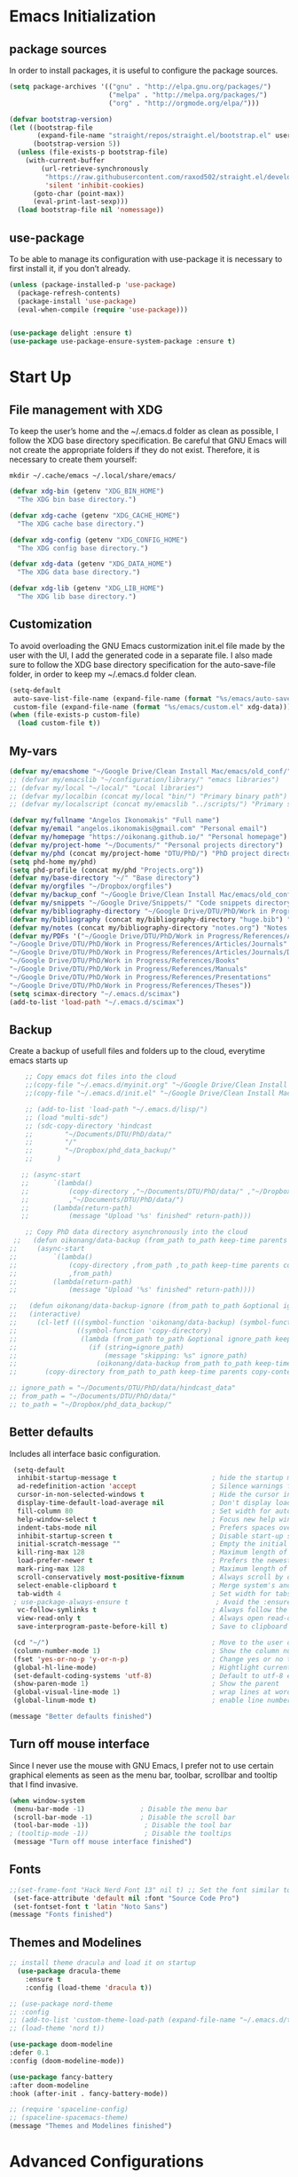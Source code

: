 #+STARTIP: overview
* Emacs Initialization
** package sources
In order to install packages, it is useful to configure the package sources.
#+BEGIN_SRC emacs-lisp
(setq package-archives '(("gnu" . "http://elpa.gnu.org/packages/")
                         ("melpa" . "http://melpa.org/packages/")
                         ("org" . "http://orgmode.org/elpa/")))

(defvar bootstrap-version)
(let ((bootstrap-file
       (expand-file-name "straight/repos/straight.el/bootstrap.el" user-emacs-directory))
      (bootstrap-version 5))
  (unless (file-exists-p bootstrap-file)
    (with-current-buffer
        (url-retrieve-synchronously
         "https://raw.githubusercontent.com/raxod502/straight.el/develop/install.el"
         'silent 'inhibit-cookies)
      (goto-char (point-max))
      (eval-print-last-sexp)))
  (load bootstrap-file nil 'nomessage))
#+END_SRC

** use-package
To be able to manage its configuration with use-package it is necessary to first install it, if you don’t already.
#+BEGIN_SRC emacs-lisp
(unless (package-installed-p 'use-package)
  (package-refresh-contents)
  (package-install 'use-package)
  (eval-when-compile (require 'use-package)))


(use-package delight :ensure t)
(use-package use-package-ensure-system-package :ensure t)
#+END_SRC
* Start Up
** File management with XDG
To keep the user’s home and the ~/.emacs.d folder as clean as possible, I follow the XDG base directory specification. Be careful that GNU Emacs will not create the appropriate folders if they do not exist. Therefore, it is necessary to create them yourself:
#+BEGIN_SRC shell
mkdir ~/.cache/emacs ~/.local/share/emacs/
#+END_SRC

#+BEGIN_SRC emacs-lisp
(defvar xdg-bin (getenv "XDG_BIN_HOME")
  "The XDG bin base directory.")

(defvar xdg-cache (getenv "XDG_CACHE_HOME")
  "The XDG cache base directory.")

(defvar xdg-config (getenv "XDG_CONFIG_HOME")
  "The XDG config base directory.")

(defvar xdg-data (getenv "XDG_DATA_HOME")
  "The XDG data base directory.")

(defvar xdg-lib (getenv "XDG_LIB_HOME")
  "The XDG lib base directory.")
#+END_SRC

** Customization
To avoid overloading the GNU Emacs custormization init.el file made by the user with the UI, I add the generated code in a separate file. I also made sure to follow the XDG base directory specification for the auto-save-file folder, in order to keep my ~/.emacs.d folder clean. 
#+BEGIN_SRC emacs-lisp
(setq-default
 auto-save-list-file-name (expand-file-name (format "%s/emacs/auto-save-list" xdg-data))
 custom-file (expand-file-name (format "%s/emacs/custom.el" xdg-data)))
(when (file-exists-p custom-file)
  (load custom-file t))
#+END_SRC

** My-vars
#+BEGIN_SRC emacs-lisp :results none
 (defvar my/emacshome "~/Google Drive/Clean Install Mac/emacs/old_conf/" "emacs configuration files")
 ;; (defvar my/emacslib "~/configuration/library/" "emacs libraries")
 ;; (defvar my/local "~/local/" "Local libraries")
 ;; (defvar my/localbin (concat my/local "bin/") "Primary binary path")
 ;; (defvar my/localscript (concat my/emacslib "../scripts/") "Primary script path")

 (defvar my/fullname "Angelos Ikonomakis" "Full name")
 (defvar my/email "angelos.ikonomakis@gmail.com" "Personal email")
 (defvar my/homepage "https://oikonang.github.io/" "Personal homepage")
 (defvar my/project-home "~/Documents/" "Personal projects directory")
 (defvar my/phd (concat my/project-home "DTU/PhD/") "PhD project directory")
 (setq phd-home my/phd)
 (setq phd-profile (concat my/phd "Projects.org"))
 (defvar my/base-directory "~/" "Base directory")
 (defvar my/orgfiles "~/Dropbox/orgfiles")
 (defvar my/backup_conf "~/Google Drive/Clean Install Mac/emacs/old_conf/" "Back of configuration files")
 (defvar my/snippets "~/Google Drive/Snippets/" "Code snippets directory")
 (defvar my/bibliography-directory "~/Google Drive/DTU/PhD/Work in Progress/References/" "Bibliography default path")
 (defvar my/bibliography (concat my/bibliography-directory "huge.bib") "Primary bibtex file")
 (defvar my/notes (concat my/bibliography-directory "notes.org") "Notes on references file")
 (defvar my/PDFs '("~/Google Drive/DTU/PhD/Work in Progress/References/Articles/Conferences"
 "~/Google Drive/DTU/PhD/Work in Progress/References/Articles/Journals"
 "~/Google Drive/DTU/PhD/Work in Progress/References/Articles/Journals/DVL"
 "~/Google Drive/DTU/PhD/Work in Progress/References/Books"
 "~/Google Drive/DTU/PhD/Work in Progress/References/Manuals"
 "~/Google Drive/DTU/PhD/Work in Progress/References/Presentations"
 "~/Google Drive/DTU/PhD/Work in Progress/References/Theses"))
 (setq scimax-directory "~/.emacs.d/scimax")
 (add-to-list 'load-path "~/.emacs.d/scimax")
#+END_SRC

** Backup
Create a backup of usefull files and folders up to the cloud, everytime emacs starts up
#+BEGIN_SRC emacs-lisp
      ;; Copy emacs dot files into the cloud
      ;;(copy-file "~/.emacs.d/myinit.org" "~/Google Drive/Clean Install Mac/emacs/old_conf/myinit.org" t)
      ;;(copy-file "~/.emacs.d/init.el" "~/Google Drive/Clean Install Mac/emacs/old_conf/init.el" t)

      ;; (add-to-list 'load-path "~/.emacs.d/lisp/")
      ;; (load "multi-sdc")
      ;; (sdc-copy-directory 'hindcast
      ;;        "~/Documents/DTU/PhD/data/"
      ;;        "/"
      ;;        "~/Dropbox/phd_data_backup/"
      ;;      ) 

     ;; (async-start
     ;;      `(lambda()
     ;;          (copy-directory ,"~/Documents/DTU/PhD/data/" ,"~/Dropbox/phd_data_backup/" t t t)
     ;;          ,"~/Documents/DTU/PhD/data/")
     ;;      (lambda(return-path)
     ;;          (message "Upload '%s' finished" return-path)))

      ;; Copy PhD data directory asynchronously into the cloud
   ;;   (defun oikonang/data-backup (from_path to_path keep-time parents copy-contents)
  ;;     (async-start
  ;;         `(lambda()
  ;;             (copy-directory ,from_path ,to_path keep-time parents copy-contents)
  ;;             ,from_path)
  ;;         (lambda(return-path)
  ;;             (message "Upload '%s' finished" return-path))))

  ;;   (defun oikonang/data-backup-ignore (from_path to_path &optional ignore_path keep-time parents copy-contents)
  ;;   (interactive)
  ;;     (cl-letf (((symbol-function 'oikonang/data-backup) (symbol-function 'copy-directory))
  ;;               ((symbol-function 'copy-directory)
  ;;                (lambda (from_path to_path &optional ignore_path keep-time parents copy-contents)
  ;;                  (if (string=ignore_path)
  ;;                      (message "skipping: %s" ignore_path)
  ;;                    (oikonang/data-backup from_path to_path keep-time parents copy-contents)))))
  ;;       (copy-directory from_path to_path keep-time parents copy-contents)))

  ;; ignore_path = "~/Documents/DTU/PhD/data/hindcast_data"
  ;; from_path = "~/Documents/DTU/PhD/data/"
  ;; to_path = "~/Dropbox/phd_data_backup/"
#+END_SRC

#+RESULTS:
: oikonang/data-backup-ignore

** Better defaults
Includes all interface basic configuration.
#+BEGIN_SRC emacs-lisp 
  (setq-default
   inhibit-startup-message t                        ; hide the startup message
   ad-redefinition-action 'accept                   ; Silence warnings for redefinition
   cursor-in-non-selected-windows t                 ; Hide the cursor in inactive windows
   display-time-default-load-average nil            ; Don't display load average
   fill-column 80                                   ; Set width for automatic line breaks
   help-window-select t                             ; Focus new help windows when opened
   indent-tabs-mode nil                             ; Prefers spaces over tabs
   inhibit-startup-screen t                         ; Disable start-up screen
   initial-scratch-message ""                       ; Empty the initial *scratch* buffer
   kill-ring-max 128                                ; Maximum length of kill ring
   load-prefer-newer t                              ; Prefers the newest version of a file
   mark-ring-max 128                                ; Maximum length of mark ring
   scroll-conservatively most-positive-fixnum       ; Always scroll by one line
   select-enable-clipboard t                        ; Merge system's and Emacs' clipboard
   tab-width 4                                      ; Set width for tabs
  ; use-package-always-ensure t                      ; Avoid the :ensure keyword for each package
   vc-follow-symlinks t                             ; Always follow the symlinks
   view-read-only t                                 ; Always open read-only buffers in view-mode
   save-interprogram-paste-before-kill t)           ; Save to clipboard before killing

  (cd "~/")                                         ; Move to the user directory
  (column-number-mode 1)                            ; Show the column number
  (fset 'yes-or-no-p 'y-or-n-p)                     ; Change yes or no trigger to y or n
  (global-hl-line-mode)                             ; Hightlight current line
  (set-default-coding-systems 'utf-8)               ; Default to utf-8 encoding
  (show-paren-mode 1)                               ; Show the parent
  (global-visual-line-mode 1)                       ; wrap lines at word boundary
  (global-linum-mode t)                             ; enable line numbers globally

 (message "Better defaults finished")
#+END_SRC
** Turn off mouse interface
Since I never use the mouse with GNU Emacs, I prefer not to use certain graphical elements as seen as the menu bar, toolbar, scrollbar and tooltip that I find invasive.
#+BEGIN_SRC emacs-lisp
 (when window-system
  (menu-bar-mode -1)              ; Disable the menu bar
  (scroll-bar-mode -1)            ; Disable the scroll bar
  (tool-bar-mode -1))              ; Disable the tool bar
 ; (tooltip-mode -1))              ; Disable the tooltips
  (message "Turn off mouse interface finished")
#+END_SRC
** Fonts
#+BEGIN_SRC emacs-lisp
  ;;(set-frame-font "Hack Nerd Font 13" nil t) ;; Set the font similar to iTerm2 to load icons
   (set-face-attribute 'default nil :font "Source Code Pro")
   (set-fontset-font t 'latin "Noto Sans")
  (message "Fonts finished")
#+End_SRC

** Themes and Modelines
#+BEGIN_SRC emacs-lisp
  ;; install theme dracula and load it on startup
    (use-package dracula-theme
      :ensure t
      :config (load-theme 'dracula t))

  ;; (use-package nord-theme
  ;; :config
  ;; (add-to-list 'custom-theme-load-path (expand-file-name "~/.emacs.d/themes/"))
  ;; (load-theme 'nord t))

  (use-package doom-modeline
  :defer 0.1
  :config (doom-modeline-mode))

  (use-package fancy-battery
  :after doom-modeline
  :hook (after-init . fancy-battery-mode))

  ;; (require 'spaceline-config)
  ;; (spaceline-spacemacs-theme)
  (message "Themes and Modelines finished")
#+END_SRC

#+RESULTS:
* Advanced Configurations
** dashboard
#+BEGIN_SRC emacs-lisp
(use-package dashboard
  :after    org
  :straight t
  :bind
  ;; https://github.com/rakanalh/emacs-dashboard/issues/45
  (:map dashboard-mode-map
        ("<down-mouse-1>" . nil)
        ("<mouse-1>"      . widget-button-click)
        ("<mouse-2>"      . widget-button-click)
        ("<up>"           . widget-backward)
        ("<down>"         . widget-forward))
  :diminish (dashboard-mode page-break-lines-mode)
  :hook ((dashboard-mode . (lambda () (setq-local tab-width 1))))
  :init
  (setq  dashboard-startup-banner 'official
         dashboard-banner-logo-title "With Great Power Comes Great Responsibility"
         dashboard-center-content t
         show-week-agenda-p       t
         dashboard-items '((recents   . 10)
                           (bookmarks . 5)
                           (projects  . 5)))
                           ;; (agenda    . 5 )
                           ;; (registers . 5 )
        

  (dashboard-setup-startup-hook)
  :config
  ;; Thanks https://github.com/seagle0128/.emacs.d/blob/master/lisp/init-dashboard.el
  ;; Add heading icons
  (defun dashboard-insert-heading-icon (heading &optional _shortcut)
    "Add heading icons to dashboard."
    (when (display-graphic-p)
      ;; Load `all-the-icons' if it's unavailable
      (unless (featurep 'all-the-icons)
        (require 'all-the-icons nil t))

      (insert (cond
               ((string-equal heading "Recent Files:")
                (all-the-icons-octicon "history" :height 1.2 :v-adjust 0.0 :face 'dashboard-heading))
               ((string-equal heading "Bookmarks:")
                (all-the-icons-octicon "bookmark" :height 1.2 :v-adjust 0.0 :face 'dashboard-heading))
               ((string-equal heading "Projects:")
                (all-the-icons-octicon "file-directory" :height 1.2 :v-adjust 0.0 :face 'dashboard-heading))))
      (insert " ")))
  (advice-add #'dashboard-insert-heading :before #'dashboard-insert-heading-icon)

  ;; Add file icons
  ;; MUST redefine the sections because of the macro `dashboard-insert-section-list'
  (defmacro dashboard-insert-section-list (section-name list action &rest rest)
    "Insert into SECTION-NAME a LIST of items, expanding ACTION and passing REST to widget creation."
    `(when (car ,list)
       (mapc (lambda (el)
               (let ((widget nil))
                 (insert "\n    ")
                 (when (display-graphic-p)
                   (insert (when-let ((path (car (last (split-string ,@rest " - ")))))
                             (if (file-directory-p path)
                                 (cond
                                  ((and (fboundp 'tramp-tramp-file-p)
                                      (tramp-tramp-file-p default-directory))
                                   (all-the-icons-octicon "file-directory" :height 1.0 :v-adjust 0.01))
                                  ((file-symlink-p path)
                                   (all-the-icons-octicon "file-symlink-directory" :height 1.0 :v-adjust 0.01))
                                  ((all-the-icons-dir-is-submodule path)
                                   (all-the-icons-octicon "file-submodule" :height 1.0 :v-adjust 0.01))
                                  ((file-exists-p (format "%s/.git" path))
                                   (all-the-icons-octicon "repo" :height 1.1 :v-adjust 0.01))
                                  (t (let ((matcher (all-the-icons-match-to-alist path all-the-icons-dir-icon-alist)))
                                       (apply (car matcher) (list (cadr matcher) :v-adjust 0.01)))))
                               (all-the-icons-icon-for-file (file-name-nondirectory path)))))
                   (insert "\t"))
                 (setq widget
                       (widget-create 'push-button
                                      :action ,action
                                      :mouse-face 'highlight
                                      :button-prefix ""
                                      :button-suffix ""
                                      :format "%[%t%]"
                                      ,@rest))))
             ,list)))


  (defmacro dashboard-insert-shortcut (shortcut-char
                                         search-label
                                         &optional no-next-line)
      "Insert a shortcut SHORTCUT-CHAR for a given SEARCH-LABEL.
Optionally, provide NO-NEXT-LINE to move the cursor forward a line."
      `(progn
         (eval-when-compile (defvar dashboard-mode-map))
         (let ((sym (make-symbol (format "Jump to \"%s\"" ,search-label))))
           (fset sym (lambda ()
                       (interactive)
                       (unless (search-forward ,search-label (point-max) t)
                         (search-backward ,search-label (point-min) t))
                       ,@(unless no-next-line
                           '((forward-line 1)))
                       (back-to-indentation)
                       (if (display-graphic-p) (widget-forward 1))))
           (eval-after-load 'dashboard
             (define-key dashboard-mode-map ,shortcut-char sym)))))


  ;; Recentf
  (defun dashboard-insert-recents (list-size)
    "Add the list of LIST-SIZE items from recently edited files."
    (recentf-mode)
    (dashboard-insert-section
     "Recent Files:"
     recentf-list
     list-size
     "r"
     `(lambda (&rest ignore) (find-file-existing ,el))
     (abbreviate-file-name el)))

  ;; Bookmarks
  (defun dashboard-insert-bookmarks (list-size)
    "Add the list of LIST-SIZE items of bookmarks."
    (require 'bookmark)
    (dashboard-insert-section
     "Bookmarks:"
     (dashboard-subseq (bookmark-all-names)
                       0 list-size)
     list-size
     "m"
     `(lambda (&rest ignore) (bookmark-jump ,el))
     (let ((file (bookmark-get-filename el)))
       (if file
           (format "%s - %s" el (abbreviate-file-name file))
         el))))

  ;; Projectile
  (defun dashboard-insert-projects (list-size)
    "Add the list of LIST-SIZE items of projects."
    (require 'projectile)
    (projectile-load-known-projects)
    (dashboard-insert-section
     "Projects:"
     (dashboard-subseq (projectile-relevant-known-projects)
                       0 list-size)
     list-size
     "p"
     `(lambda (&rest ignore) (projectile-switch-project-by-name ,el))
     (abbreviate-file-name el))))
  (message "Dashboard finished")
#+END_SRC
* swiper/ivy/counsel
Swiper gives us a really efficient incremental search with regular expressions and Ivy / Counsel replace a lot of ido or helms completion functionality
#+BEGIN_SRC emacs-lisp
  ;; counsel is a requirement for swiper
   (use-package counsel
  :ensure t
    :bind
    (("M-y" . counsel-yank-pop)
     :map ivy-minibuffer-map
     ("M-y" . ivy-next-line)))

    (autoload 'ivy-bibtex "ivy-bibtex" "" t)
    ;; ivy-bibtex requires ivy's `ivy--regex-ignore-order` regex builder, which
    ;; ignores the order of regexp tokens when searching for matching candidates.
    ;; Add something like this to your init file:
    (setq ivy-re-builders-alist
      '((ivy-bibtex . ivy--regex-ignore-order)
        (t . ivy--regex-plus)))

 (use-package ivy
  :ensure t
  :diminish (ivy-mode)
  :bind (
  ("C-x b" . ivy-switch-buffer)
  ("<f9>" . ivy-bibtex))
  :config
  (ivy-mode 1)
  (setq ivy-use-virtual-buffers t)
  (setq ivy-count-format "%d/%d ")
  (setq ivy-display-style 'fancy))

  ;; Intuitive search results with C-s
  (use-package swiper
    :ensure try
    :bind (("C-s" . swiper-isearch)
           ("C-r" . swiper-isearch)
           ("C-c C-r" . ivy-resume)
           ("M-x" . counsel-M-x)
           ("C-x C-f" . counsel-find-file))
    :config
    (progn
      (ivy-mode 1)
      (setq ivy-use-virtual-buffers t)
      (setq ivy-display-style 'fancy)
      (define-key read-expression-map (kbd "C-r") 'counsel-expression-history)
      ))
#+END_SRC
* pdf tools
#+BEGIN_SRC emacs-lisp
  ;; wrapper for save-buffer ignoring arguments
       (defun oikonang/save-buffer-no-args ()
       "Save buffer ignoring arguments"
       (save-buffer))

       (use-package pdf-tools
        :pin manual ;; manually update
        :config
         (pdf-tools-install) ;; initialize
         (setq-default pdf-view-display-size 'fit-page) ;; open pdfs scaled to fit page
         (setq pdf-annot-activate-created-annootations t) ;; automatically annotate highlights
         (define-key pdf-view-mode-map (kbd "C-s") 'isearch-forward) ;; use normal isearch
         (add-hook 'pdf-view-mode-hook (lambda () (cua-mode 0))) ;; turn off cua so that copy works
         (add-hook 'pdf-view-mode-hook (lambda () (linum-mode -1))) ;; turn off numbering on pdf view
         (setq pdf-view-resize-factor 1.1)
         ;; keyboard shortcuts
         (define-key pdf-view-mode-map (kbd "h") 'pdf-annot-add-highlight-markup-annotation)
         (define-key pdf-view-mode-map (kbd "t") 'pdf-annot-add-text-annotation)
         (define-key pdf-view-mode-map (kbd "D") 'pdf-annot-delete)
         ;; wait until map is available
         (with-eval-after-load "pdf-annot"
         (define-key pdf-annot-edit-contents-minor-mode-map (kbd "<return>") 'pdf-annot-edit-contents-commit)
         (define-key pdf-annot-edit-contents-minor-mode-map (kbd "<S-return>") 'newline)
         ;; save after adding comment
         (advice-add 'pdf-annot-edit-contents-commit :after 'oikonang/save-buffer-no-args)))
         

       (use-package org-pdfview
        :ensure t)
  (message "pdf tools finished")
#+END_SRC

* Languages
** latex
*** General Latex
#+BEGIN_SRC emacs-lisp
  ;; latex
  (use-package tex
  :ensure auctex)

  (use-package auctex
  :mode (("\\.tex\\'" . latex-mode)
         ("\\.bib\\'" . bibtex-mode)
         ("\\.pdf\\'" . default))
  :commands (latex-mode LaTeX-mode plain-tex-mode ivy-bibtex)
  :ensure t
  :init
    (setq ivy-bib-pdf-file "pdf")
    (setq bibtex-completion-pdf-field "File")
  :bind
    ("<C-f9>" . ivy-bibtex))
#+END_SRC
*** Bibliography
#+BEGIN_SRC emacs-lisp
  (require 'ivy-bibtex)

  ;; (setq ivy-bibtex-bibliography `(, my/bibliography)) ;; where your references are stored
  ;; (setq ivy-bibtex-library-path `(, my/PDFs))         ;; where your pdfs etc are stored
  ;; (setq ivy-bibtex-notes-path  (concat my/bibliography-directory "notes.org")) ;; where your notes are stored   

  (setq bibtex-completion-bibliography `(, my/bibliography)) ;; writing completion)
  (setq bibtex-completion-library-path `(, my/PDFs))
  (setq bibtex-completion-notes-path  (concat my/bibliography-directory "notes.org"))
  (setq bibtex-completion-additional-search-fields '(tags)) ;; search by tags keyword. It is mandatory in order for the next argument to work
  (setq bibtex-completion-display-formats '(
    (article       . "${author:36} ${title:*} ${journal:40} ${year:4} ${=has-pdf=:1}${=has-note=:1} ${=type=:7} ${tags:6}")
    (inbook        . "${author:36} ${title:*} Chapter ${chapter:32} ${year:4} ${=has-pdf=:1}${=has-note=:1} ${=type=:7} ${tags:6}")
    (incollection  . "${author:36} ${title:*} ${booktitle:40} ${year:4} ${=has-pdf=:1}${=has-note=:1} ${=type=:7} ${tags:6}")
    (inproceedings . "${author:36} ${title:*} ${booktitle:40} ${year:4} ${=has-pdf=:1}${=has-note=:1} ${=type=:7} ${tags:6}")
    (t             . "${author:36} ${title:*} ${year:4} ${=has-pdf=:1}${=has-note=:1} ${=type=:6} ${tags:7}")))

  (use-package reftex
  :after (auctex)
  :commands turn-on-reftex
  :ensure t
  :config
  (setq reftex-file-extensions
  '(("Snw" "Rnw" "nw" "tex" ".tex" ".ltx") ("bib" ".bib")))
  (setq reftex-try-all-extensions t)
  (setq reftex
-plug-into-AUCTeX t)
  (setq reftex-default-bibliography `(,my/bibliography))
  (setq reftex-texpath-environment-variables
  `(,(concat ".:" my/bibliography-directory)))
  (add-hook 'LaTeX-mode-hook 'turn-on-reftex)   ; with AUCTeX LaTeX mode
  (add-hook 'latex-mode-hook 'turn-on-reftex)   ; with Emacs latex mode
         )

  (use-package org-ref
    :after org
    :init)
  (setq reftex-default-bibliography `(, my/bibliography))
  (setq org-ref-bibliography-notes `(, my/notes))
  (setq org-ref-default-bibliography `(, my/bibliography))
  (setq org-ref-pdf-directory `(, my/PDFs))
  (setq org-ref-default-citation-link "supercite")

#+END_SRC
*** Bibtex
#+BEGIN_SRC emacs-lisp

  (use-package bibtex
  :after (reftex)
  :mode ("\\.bib" . bibtex-mode)
  :init
    (progn
      (setq bibtex-align-at-equal-sign t)
      (setq  bibtex-autokey-year-length 4)
      (setq  bibtex-autokey-name-year-separator "")
      (setq  bibtex-autokey-year-title-separator "")
      (setq  bibtex-autokey-titleword-separator "")
      (setq  bibtex-autokey-titlewords 0)
      (setq  bibtex-autokey-titlewords-stretch 0)
      (setq  bibtex-autokey-titleword-length 0)
      (add-hook 'bibtex-mode-hook (lambda () (set-fill-column 120)))))
#+END_SRC 

*** Preview
#+BEGIN_SRC emacs-lisp
  (use-package preview
    :commands LaTeX-preview-setup
    :after (auctex)
    :init   
      (progn
        (setq-default preview-scale 1.4
            preview-scale-function '(lambda () (* (/ 10.0 (preview-document-pt)) preview-scale)))))
#+END_SRC
*** Rest 
#+BEGIN_SRC emacs-lisp
   ;; Use pdf-tools to open PDF files
   (setq TeX-view-program-list '(("PDF Tools" TeX-pdf-tools-sync-view)) 
     TeX-view-program-selection '((output-pdf "PDF Tools"))
     TeX-source-correlate-start-server t)

  ;; Update PDF buffers after successful LaTeX runs
  (add-hook 'TeX-after-compilation-finished-functions
            #'TeX-revert-document-buffer)

   ;; (setq TeX-source-correlate-start-server t)
   (setq TeX-shell "/bin/bash")
   (setq TeX-file-extensions
         '("Snw" "Rnw" "nw" "tex" "sty" "cls" "ltx" "texi" "texinfo"))
   (setq TeX-auto-local "tmp/auto")
   (setq TeX-auto-save t
         TeX-parse-self t
         TeX-save-query nil)
   ;;      TeX-PDF-mode t)
   (make-variable-buffer-local 'TeX-master) ;; I think this is need because the variable is not buffer local until Auctex is active
   ;; Make emacs aware of multi-file projects
   (setq TeX-master nil) ; Query for master file.
   (setq TeX-master-file-ask nil) ; Query for master file.

   (setq org-latex-pdf-process
           '("pdflatex -shell-escape -interaction nonstopmode -output-directory %o %f"
             "bibtex %b"
             "pdflatex -shell-escape -interaction nonstopmode -output-directory %o %f"
             "pdflatex -shell-escape -interaction nonstopmode -output-directory %o %f"))
   (setq org-latex-logfiles-extensions (quote ("lof" "lot" "tex" "aux" "idx" "log" "out" "toc" "nav" "snm" "vrb" "dvi" "fdb_latexmk" "blg" "brf" "fls" "entoc" "ps" "spl" "bbl" "pygtex" "pygstyle")))

   (add-hook 'LaTeX-mode-hook (lambda ()
                                ;; (local-set-key "\C-ct" 'beamer-insert-frame)
                                ;; (local-set-key "\C-cs" 'ivy-insert-latex-math)
                                (setq TeX-source-specials-mode t)
                                (LaTeX-preview-setup) ;; Preview-LaTeX-mode:
                                (autoload 'LaTeX-preview-setup "preview")                             
                                (TeX-PDF-mode t) ;; Use PDF mode by default
                                ;; (local-set-key "\C-c\C-a" 'TeX-view)
                                (local-set-key (kbd "<M-S-mouse-1>") #'Tex-view)
                                ;; (local-set-key "\C-ce" 'TeX-next-error)
                                ;;Turn on autofill (linewrap) in (La)Tex modes
                                (turn-on-auto-fill)
                                ))

   (add-hook 'LaTeX-mode-hook 'TeX-source-correlate-mode)
   (add-hook 'LaTeX-mode-hook #'LaTeX-preview-setup)
   (add-hook 'LaTeX-mode-hook #'flyspell-mode)
   (add-hook 'LaTeX-mode-hook #'turn-on-reftex)
   (add-hook 'tex-mode-hook 'turn-on-auto-fill)
   (add-hook 'LaTeX-mode-hook (lambda ()
                                (push
                                 '("latexmk" "latexmk -pdf %s" TeX-run-TeX nil t
                                   :help "Run latexmk on file")
                                 TeX-command-list)))
   (add-hook 'TeX-mode-hook '(lambda () (setq TeX-command-default "latexmk")))

   ;; Insert frame
   (defun my/beamer-insert-frame (title)
     "Insert frame"
     (interactive "sTitle of frame: ")
     (insert (concat "%{{{ " title "\n\\begin{frame}\n\t\\frametitle{" title "}\n\\end{frame}\n%}}} " title "\n"))
   )

   (autoload 'bibfind "bibfind" "Search for BibTeX entries on the web" t)

#+END_SRC
** scimax
#+BEGIN_SRC emacs-lisp :results none
 (require 'scimax-ob)
 (require 'scimax-org-babel-ipython-upstream)
#+END_SRC
** python
This is to auto-suggest completion for python
#+RESULTS:
: t

#+BEGIN_SRC emacs-lisp
(use-package elpy
  :ensure t
  :config
  (elpy-enable))

(use-package virtualenvwrapper
  :ensure t
  :config
  (venv-initialize-interactive-shells)
  (venv-initialize-eshell))

(use-package conda
  :ensure t
  :config
  (conda-env-initialize-interactive-shells)
  (conda-env-initialize-eshell)
  (conda-env-autoactivate-mode t)
  (setq venv-location "~/miniconda3/envs/"))
#+END_SRC
* General
** undo tree
#+BEGIN_SRC emacs-lisp
  (use-package undo-tree
    :ensure t
    :init
    (global-undo-tree-mode))
#+END_SRC
** paradox
Improved GNU Emacs standard package menu.
Project for modernizing Emacs’ Package Menu. With improved appearance, mode-line information. Github integration, customizability, asynchronous upgrading, and more.
#+BEGIN_SRC emacs-lisp
(use-package paradox
  :defer 1
  :custom
  (paradox-column-width-package 27)
  (paradox-column-width-version 13)
  (paradox-execute-asynchronously t)
  (paradox-hide-wiki-packages t)
  :config
  (paradox-enable)
  (remove-hook 'paradox-after-execute-functions #'paradox--report-buffer-print))
#+END_SRC
** rainbow-mode
Colorize colors as text with their value.
#+BEGIN_SRC emacs-lisp
(use-package rainbow-mode
  :ensure t
  :delight
  :hook (prog-mode))
#+END_SRC
** try
Brings up try package so as to try any package before installing
#+BEGIN_SRC emacs-lisp
(use-package try
  :ensure t
  :defer 5)
#+END_SRC
** which key
Brings up some help
#+BEGIN_SRC emacs-lisp
(use-package which-key
  :ensure t
  :defer 0.2
  :delight
  :config (which-key-mode))
#+END_SRC
** beacon
Creates a flashing beacon when moving from one buffer to the other
#+BEGIN_SRC emacs-lisp
 ; flashes the cursor's line when you scroll
  (use-package beacon
  :ensure t
  :config
  (beacon-mode 1)
  (setq beacon-color "#666600"))
#+END_SRC
** hungry-delete
Deletes all the whitespace when you hit the backspace or delete
#+BEGIN_SRC emacs-lisp
  (use-package hungry-delete
  :ensure t
  :config
  (global-hungry-delete-mode))
#+END_SRC
** expand-region
Expand the marked region in semantic increments (negative prefix to reduce region)
#+BEGIN_SRC emacs-lisp
(use-package expand-region
  :ensure t
  :config 
  (global-set-key (kbd "C-=") 'er/expand-region))
#+END_SRC
** autocomplete
Auto-completes any word included within the same buffer
#+BEGIN_SRC emacs-lisp
(use-package auto-complete
  :ensure t
  :init
  (progn
    (ac-config-default)
    (global-auto-complete-mode t)
    ))
#+END_SRC
** all the icons
#+BEGIN_SRC emacs-lisp
(use-package all-the-icons 
:ensure t
:defer 0.5)

(use-package all-the-icons-ivy
:ensure t
  :after (all-the-icons ivy)
  :custom (all-the-icons-ivy-buffer-commands '(ivy-switche-buffer-other-window ivy-switch-buffer))
  :config
  (add-to-list 'all-the-icons-ivy-file-commands 'counsel-dired-jump)
  (add-to-list 'all-the-icons-ivy-file-commands 'counsel-find-library)
  (all-the-icons-ivy-setup))


(use-package all-the-icons-dired
:ensure t
)

(add-hook 'dired-mode-hook 'all-the-icons-dired-mode)

#+END_SRC
** eyebrowse
#+BEGIN_SRC emacs-lisp
(use-package eyebrowse
:ensure t
:config 
(eyebrowse-mode)
)
#+END_SRC
** hugo
A plugin to work on top of hugo webpages.
#+BEGIN_SRC emacs-lisp
(use-package ox-hugo
  :ensure t            ;Auto-install the package from Melpa (optional)
  :config
  ;; (add-hook 'ox-hugo-hook        
  ;;         (eval . (org-hugo-auto-export-mode)))
  :after ox)
#+END_SRC
* windows
** window
Don’t ask before killing a buffer. I know what I’m doing.
#+BEGIN_SRC emacs-lisp
(global-set-key [remap kill-buffer] #'kill-this-buffer)
#+END_SRC


Most of the time, when I open a new window with C-x 2 or C-x 3 it is to switch directly to it and perform an action. By default, GNU Emacs does not give focus to the new window created. I have no idea why this is not the default behavior. But let’s refine these keys:
#+BEGIN_SRC emacs-lisp
  (use-package window
    :ensure nil
    :bind (("C-x 3" . hsplit-last-buffer)
           ("C-x 2" . vsplit-last-buffer))
    :preface
    (defun hsplit-last-buffer ()
      "Gives the focus to the last created horizontal window."
      (interactive)
      (split-window-horizontally)
      (other-window 1))

    (defun vsplit-last-buffer ()
      "Gives the focus to the last created vertical window."
      (interactive)
      (split-window-vertically)
      (other-window 1)))
#+END_SRC

** ace window
#+BEGIN_SRC emacs-lisp
  (use-package ace-window
    :defer    t
    :straight t
    :bind (("M-o" . ace-window))
    :config
    (set-face-attribute
     'aw-leading-char-face nil
     :foreground "deep sky blue"
     :weight 'bold
     :height 3.0)
    (set-face-attribute
     'aw-mode-line-face nil
     :inherit 'mode-line-buffer-id
     :foreground "lawn green")
    (setq-default cursor-in-non-selected-windows 'hollow)
    (setq aw-reverse-frame-list t
           aw-keys '(?a ?s ?d ?f ?j ?k ?l)
           aw-dispatch-always t
           aw-dispatch-alist
           '((?w hydra-window-size/body)
             (?o hydra-window-scroll/body)
             (?\; hydra-frame-window/body)
             (?0 delete-frame)
             (?1 delete-other-frames)
             (?2 make-frame)
             (?x aw-delete-window "Ace - Delete Window")
             (?c aw-swap-window "Ace - Swap Window")
             (?n aw-flip-window)
             (?v aw-split-window-vert "Ace - Split Vert Window")
             (?h aw-split-window-horz "Ace - Split Horz Window")
             (?\- aw-split-window-vert "Ace - Split Vert Window")
             (?\| aw-split-window-horz "Ace - Split Horz Window")
             (?m delete-other-windows "Ace - Maximize Window")
             (?g delete-other-windows)
             (?b balance-windows)
             (?u (lambda ()
                   (progn
                     (winner-undo)
                     (setq this-command 'winner-undo)))
                 (?r winner-redo))))
    (with-eval-after-load 'hydra
      (defhydra hydra-window-size (:color violet)
        "Windows size M-o-w"
        ("h" shrink-window-horizontally "shrink horizontal")
        ("j" shrink-window "shrink vertical")
        ("k" enlarge-window "enlarge vertical")
        ("l" enlarge-window-horizontally "enlarge horizontal"))
      (defhydra hydra-window-scroll (:color violet)
        "Scroll other window M-o-o"

        ("n" joe-scroll-other-window "scroll")
        ("p" joe-scroll-other-window-down "scroll down"))
      (defhydra hydra-frame-window (:color violet :hint nil)
        "
  ^Delete^                       ^Frame resize^             ^Window^                Window Size^^^^^^   ^Text^                         (__)
  _0_: delete-frame              _g_: resize-frame-right    _t_: toggle               ^ ^ _k_ ^ ^        _K_                           (oo)
  _1_: delete-other-frames       _H_: resize-frame-left     _e_: ace-swap-win         _h_ ^+^ _l_        ^+^                     /------\\/
  _2_: make-frame                _F_: fullscreen            ^ ^                       ^ ^ _j_ ^ ^        _J_                    / |    ||
  _d_: kill-and-delete-frame     _n_: new-frame-right       _w_: ace-delete-window    _b_alance^^^^      ^ ^                   *  /\\---/\\  ~~  C-x f ;
  "
        ("0" delete-frame :exit t)
        ("1" delete-other-frames :exit t)
        ("2" make-frame  :exit t)
        ("b" balance-windows)
        ("d" kill-buffer-and-window :exit t)
        ("e" ace-swap-window)
        ("n" new-frame-right :exit t)
        ("F" toggle-frame-fullscreen)   ;; is <f11>
        ("g" resize-frame-right :exit t)
        ("H" resize-frame-left :exit t)  ;; aw-dispatch-alist uses h, I rebind here so hjkl can be used for size      ("n" new-frame-right :exit t)
        ("r" reverse-windows)
        ("t" toggle-window-spilt)
        ("w" ace-delete-window :exit t)
        ("x" delete-frame :exit t)
        ("K" text-scale-decrease)
        ("J" text-scale-increase)
        ("h" shrink-window-horizontally)
        ("k" shrink-window)
        ("j" enlarge-window)
        ("l" enlarge-window-horizontally)))
    (ace-window-display-mode t))

#+END_SRC

#+RESULTS:
: ace-window

** switch window
Displays an overlay in each window showing a unique key, then asks the user where to move in the window.
Most people use ace-window, but I prefer switch-window because I find this package more ergonomic by using the fact of displaying the buffer number by hiding its contents.
#+BEGIN_SRC emacs-lisp
  (windmove-default-keybindings)   ;; Move among windows with Shift+arrows
  (winner-mode 1)                  ;; Go back and forward on window configuration with C-c+arrows

  (use-package switch-window
    :ensure t
    :bind (("C-x o" . switch-window)
           ("C-x w" . switch-window-then-swap-buffer)))
#+END_SRC
* org-mode
** Makes bullets in org mode look pretty
#+BEGIN_SRC emacs-lisp
  (use-package org
    :ensure t
    :pin org)

  (use-package org-bullets
    :ensure t
    :config
    (add-hook 'org-mode-hook (lambda () (org-bullets-mode 1))))
#+END_SRC

** Set custom variables
#+BEGIN_SRC emacs-lisp
  (custom-set-variables
       '(org-directory "~/Google Drive/orgfiles")
       '(org-export-html-postamble nil)
       '(org-hide-leading-stars t)
       '(org-startup-folded (quote overview))
       '(org-startup-indented t)
       '(org-confirm-babel-evaluate nil)
       '(org-src-fontify-natively t))

  (setq org-file-apps
            (append '(
                      ("\\.pdf\\'" . default)   ;; "evince %s"
                      ("\\.x?html?\\'" . "/usr/bin/chromium-browser %s")
                      ) org-file-apps ))

  (global-set-key "\C-ca" 'org-agenda)
  (setq org-agenda-start-on-weekday nil)
  (setq org-agenda-custom-commands
        '(("c" "Simple agenda view"
           ((agenda "")
            (alltodo "")))))

  (global-set-key (kbd "C-c c") 'org-capture)

  (setq org-agenda-files (list "~/Dropbox/orgfiles/gcal.org"
                               "~/Dropbox/orgfiles/i.org"
                               "~/Dropbox/orgfiles/meeting-notes.org"
                               "~/Dropbox/orgfiles/vessel-notes.org"))
  (setq ;; org-use-speed-commands t
        ;; org-return-follows-link t
        ;; org-hide-emphasis-markers t
        ;; org-completion-use-ido t
        ;; org-outline-path-complete-in-steps nil
        ;; org-src-fontify-natively t   ;; Pretty code blocks
        ;; org-src-tab-acts-natively t 
        ;; org-confirm-babel-evaluate nil
        org-todo-keywords '((sequence "TODO(t)" "DOING(g)" "|" "DONE(d)")
                            (sequence "|" "CANCELED(c)"))
        org-todo-keyword-faces
        '(("TODO" . "khaki2")
        ("DOING" . "orange")
        ("DONE" . "green")
        ("CANCELED" . "OrangeRed1")))

  (font-lock-add-keywords            ; A bit silly but my headers are now
   'org-mode `(("^\\*+ \\(TODO\\) "  ; shorter, and that is nice canceled
                (1 (progn (compose-region (match-beginning 1) (match-end 1) "⚑")
                          nil)))
               ("^\\*+ \\(DOING\\) "
                (1 (progn (compose-region (match-beginning 1) (match-end 1) "⚐")
                          nil)))
               ("^\\*+ \\(CANCELED\\) "
                (1 (progn (compose-region (match-beginning 1) (match-end 1) "✘")
                          nil)))
               ("^\\*+ \\(DONE\\) "
                (1 (progn (compose-region (match-beginning 1) (match-end 1) "✔")
                          nil)))))
#+END_SRC

#+RESULTS:

** Org-capture
#+BEGIN_SRC emacs-lisp
  (setq org-capture-templates
            '(("a" "Appointment" entry (file  "~/Dropbox/orgfiles/gcal.org" )
               "* %?\n\n%^T\n\n:PROPERTIES:\n\n:END:\n\n")
              ("w" "Work" entry (file+datetree "~/Dropbox/orgfiles/i.org" "Work")
              "* TODO %^{Description}  %^g \n%?" :tree-type week)
              ("p" "Personal" entry (file+datetree "~/Dropbox/orgfiles/i.org" "Personal")
              "* TODO %^{Description}  %^g \n%?" :tree-type week)
              ("b" "AirBnB" entry (file+headline "~/Dropbox/orgfiles/i.org" "AirBnB")
              "* TODO %^{Name} \n Whole Ammount:%^{Total Income} \n Manager Ammount:%^{Ammount to be paid to Manager} \n AFM:%^{AFM} \n Arrival:%^T \n Departure:%^T \n -[]Manager payment \n -[]Review \n%?" :prepend t)
              ("m" "Maersk-meeting" entry (file+headline "~/Dropbox/orgfiles/meeting-notes.org" "Maersk") "* TODO %^T \n**  %?" :prepend t)
              ("d" "DTU-meeting" entry (file+headline "~/Dropbox/orgfiles/meeting-notes.org" "DTU") "* TODO %^T \n**  %?" :prepend t)
              ))

  (defadvice org-capture-finalize 
          (after delete-capture-frame activate)  
        "Advise capture-finalize to close the frame"  
        (if (equal "capture" (frame-parameter nil 'name))  
            (delete-frame)))
  (defadvice org-capture-destroy 
          (after delete-capture-frame activate)  
        "Advise capture-destroy to close the frame"  
        (if (equal "capture" (frame-parameter nil 'name))  
            (delete-frame)))

  (use-package noflet
        :ensure t )
      (defun make-capture-frame ()
        "Create a new frame and run org-capture."
        (interactive)
        (make-frame '((name . "capture")))
        (select-frame-by-name "capture")
        (delete-other-windows)
        (noflet ((switch-to-buffer-other-window (buf) (switch-to-buffer buf)))
          (org-capture)))
#+END_SRC

** Org-babel
#+BEGIN_SRC emacs-lisp :results none
    (add-hook 'org-babel-after-execute-hook 'org-display-inline-images)

    (org-babel-do-load-languages
     'org-babel-load-languages
        '((emacs-lisp . t)
             (org . t)
             (latex . t)	
             (octave . t)
             (python . t)
             (C . t)
             (R . t)
             (sql . t)
             (sqlite . t)
            ; (julia . t)			
             (shell . t)
             ))

#+END_SRC

#+RESULTS:

** Useful functions
#+BEGIN_SRC emacs-lisp
  ;; Taking meeting notes
  (defun meeting-notes ()
  "Call this after creating an org-mode heading for where the notes for the meeting
should be. After calling this function, call 'meeting-done' to reset the environment."
    (interactive)
    (outline-mark-subtree)                              ;; Select org-mode section
    (narrow-to-region (region-beginning) (region-end))  ;; Only show that region
    (deactivate-mark)
    (delete-other-windows)                              ;; Get rid of other windows
    (text-scale-set 2)                                  ;; Text is now readable by others
    (fringe-mode 0)
    (message "When finished taking your notes, run meeting-done."))

  (defun meeting-done ()
  "Attempt to 'undo' the effects of taking meeting notes."
    (interactive)
    (widen)                                       ;; Opposite of narrow-to-region
    (text-scale-set 0)                            ;; Reset the font size increase
    (fringe-mode 1)
    (winner-undo))                                ;; Put the windows back in place
#+END_SRC

#+RESULTS:
: make-capture-frame
* org-gcal
#+BEGIN_SRC emacs-lisp
  (setq package-check-signature nil)

  (use-package org-gcal
  :ensure t
  :config
  (setq org-gcal-client-id "485573544331-ac4uiggi2061ijq9anue4ho2of0m4iln.apps.googleusercontent.com"
  org-gcal-client-secret "8Q05Y-3hW9XgbMSHmCDKiULP"
  org-gcal-file-alist '(("angelos.ikonomakis@gmail.com" .  "~/Dropbox/orgfiles/gcal.org"))))

  (add-hook 'org-agenda-mode-hook (lambda () (org-gcal-sync) ))
  (add-hook 'org-capture-after-finalize-hook (lambda () (org-gcal-sync) ))
#+END_SRC
* ibuffer
#+BEGIN_SRC emacs-lisp
  ;; (defalias 'list-buffers 'ibuffer) ;; show buffer list in cool way
(global-set-key (kbd "C-x C-b") 'ibuffer)
(setq ibuffer-saved-filter-groups
      (quote (("default"
               ("dired" (mode . dired-mode))
               ("org" (name . "^.*org$"))
               ("magit" (mode . magit-mode))
               ("IRC" (or (mode . circe-channel-mode) (mode . circe-server-mode)))
               ("web" (or (mode . web-mode) (mode . js2-mode)))
               ("shell" (or (mode . eshell-mode) (mode . shell-mode)))
               ("mu4e" (or

                        (mode . mu4e-compose-mode)
                        (name . "\*mu4e\*")
                        ))
               ("programming" (or
                               (mode . clojure-mode)
                               (mode . clojurescript-mode)
                               (mode . python-mode)
                               (mode . c++-mode)))
               ("emacs" (or
                         (name . "^\\*scratch\\*$")
                         (name . "^\\*Messages\\*$")))
               ))))
(add-hook 'ibuffer-mode-hook
          (lambda ()
            (ibuffer-auto-mode 1)
            (ibuffer-switch-to-saved-filter-groups "default")))

;; don't show these
                                        ;(add-to-list 'ibuffer-never-show-predicates "zowie")
;; Don't show filter groups if there are no buffers in that group
(setq ibuffer-show-empty-filter-groups nil)

;; Don't ask for confirmation to delete marked buffers
(setq ibuffer-expert t)
#+END_SRC

* ido indo mode
Suggest buffer in a cool way
#+BEGIN_SRC emacs-lisp
  (setq indo-enable-flex-matching t) ;; suggest buffer
  (setq ido-everywhere t)
  (ido-mode 1) ;; relevant information on buffer line
#+END_SRC
* dired
#+BEGIN_SRC emacs-lisp
  ; wiki melpa problem
  ;; (use-package dired+
  ;;  :ensure t
  ;;  :config (require 'dired+)
  ;;  )

  (setq dired-dwim-target t)

  (use-package dired-narrow
  :ensure t
  :config
  (bind-key "C-c C-n" #'dired-narrow)
  (bind-key "C-c C-f" #'dired-narrow-fuzzy)
  (bind-key "C-x C-N" #'dired-narrow-regexp)
  )

  (use-package dired-subtree :ensure t
    :after dired
    :config
    (bind-key "<tab>" #'dired-subtree-toggle dired-mode-map)
    (bind-key "<backtab>" #'dired-subtree-cycle dired-mode-map))


#+END_SRC
* avy - navigate by searching for a letter
See [[https://github.com/abo-abo/avy][here]] for more info
#+BEGIN_SRC emacs-lisp
 (use-package avy
        :ensure t
        :bind("M-s" . avy-goto-word-1)) ;; changed from char as per jcs
#+END_SRC
* presentations with reveal.js
#+BEGIN_SRC 
 (use-package ox-reveal
  :ensure t
  :config
    (require 'ox-reveal)
    (setq org-reveal-root "http://cdn.jsdelivr.net/reveal.js/3.0.0/")
    (setq org-reveal-mathjax t)
    )
    
  (use-package htmlize
    :ensure t)
#+END_SRC
* flycheck
Syntax checking for many prog languages
#+BEGIN_SRC emacs-lisp
  ;; (use-package flycheck
  ;;   :ensure t
  ;;   :init
  ;;   (global-flycheck-mode t))

  (use-package flycheck
    :defer 2
    :diminish
    :init (global-flycheck-mode)
    :custom
    (flycheck-display-errors-delay .3)
    (flycheck-stylelintrc "~/.stylelintrc.json"))
#+END_SRC

#+RESULTS:

* exec path from shell
A GNU Emacs library to ensure environment variables inside Emacs look the same as in the user's shell.
#+BEGIN_SRC emacs-lisp
(use-package exec-path-from-shell
   :ensure t
   :init
   ;;This sets $MANPATH, $PATH and exec-path from your shell, but only on OS X and Linux
   (when (memq window-system '(mac ns x))
   (exec-path-from-shell-initialize)))
#+END_SRC

* yasnippet
#+BEGIN_SRC emacs-lisp
 (use-package yasnippet
    :ensure t
    :init
    (yas-global-mode 1))
#+END_SRC
* iedit and narrow / widen dwim
#+BEGIN_SRC emacs-lisp
  ; mark and edit all copies of the marked region simultaniously with C-; 
  (use-package iedit
  :ensure t)

  ; if you're windened, narrow to the region, if you're narrowed, widen
  ; bound to C-x n
  (defun narrow-or-widen-dwim (p)
  "If the buffer is narrowed, it widens. Otherwise, it narrows intelligently.
  Intelligently means: region, org-src-block, org-subtree, or defun,
  whichever applies first.
  Narrowing to org-src-block actually calls `org-edit-src-code'.

  With prefix P, don't widen, just narrow even if buffer is already
  narrowed."
  (interactive "P")
  (declare (interactive-only))
  (cond ((and (buffer-narrowed-p) (not p)) (widen))
  ((region-active-p)
  (narrow-to-region (region-beginning) (region-end)))
  ((derived-mode-p 'org-mode)
  ;; `org-edit-src-code' is not a real narrowing command.
  ;; Remove this first conditional if you don't want it.
  (cond ((ignore-errors (org-edit-src-code))
  (delete-other-windows))
  ((org-at-block-p)
  (org-narrow-to-block))
  (t (org-narrow-to-subtree))))
  (t (narrow-to-defun))))

  ;; (define-key endless/toggle-map "n" #'narrow-or-widen-dwim)
  ;; This line actually replaces Emacs' entire narrowing keymap, that's
  ;; how much I like this command. Only copy it if that's what you want.
  (define-key ctl-x-map "n" #'narrow-or-widen-dwim)

#+END_SRC
* moving to live config
In case I want to have a config file for all running machines in the cloud
#+BEGIN_SRC emacs-lisp
  ;; (defun load-if-exists (f)
  ;;   "load the elisp filee only if it exists and is readable"
   ;;  (if (file-readable-p f)
  ;;       (load-file f)))

  ;; (load-if-exists "~/Google Drive/Clean Install Mac/myinit.el")
#+END_SRC

#+RESULTS:
* hydra
Create custom keybindings with predifined activities(functions)
#+BEGIN_SRC emacs-lisp
(use-package hydra 
    :ensure hydra
    :init 
    (global-set-key
    (kbd "C-x t")
	    (defhydra toggle (:color blue)
	      "toggle"
	      ("a" abbrev-mode "abbrev")
	      ("s" flyspell-mode "flyspell")
	      ("d" toggle-debug-on-error "debug")
	      ("c" fci-mode "fCi")
	      ("f" auto-fill-mode "fill")
	      ("t" toggle-truncate-lines "truncate")
	      ("w" whitespace-mode "whitespace")
	      ("q" nil "cancel")))
    (global-set-key
     (kbd "C-x j")
     (defhydra gotoline 
       ( :pre (linum-mode 1)
	      :post (linum-mode -1))
       "goto"
       ("t" (lambda () (interactive)(move-to-window-line-top-bottom 0)) "top")
       ("b" (lambda () (interactive)(move-to-window-line-top-bottom -1)) "bottom")
       ("m" (lambda () (interactive)(move-to-window-line-top-bottom)) "middle")
       ("e" (lambda () (interactive)(end-of-buffer)) "end")
       ("c" recenter-top-bottom "recenter")
       ("n" next-line "down")
       ("p" (lambda () (interactive) (forward-line -1))  "up")
       ("g" goto-line "goto-line")
       )))

#+END_SRC
* projectile
Manage projects more intuitively
#+BEGIN_SRC emacs-lisp
(use-package projectile
      :ensure t
      :bind ("C-c p" . projectile-command-map)
      :config
      (projectile-global-mode)
    (setq projectile-completion-system 'ivy))

#+END_SRC
* dumb-jump
#+BEGIN_SRC emacs-lisp
(use-package dumb-jump
  :bind (("M-g o" . dumb-jump-go-other-window)
         ("M-g j" . dumb-jump-go)
         ("M-g x" . dumb-jump-go-prefer-external)
         ("M-g z" . dumb-jump-go-prefer-external-other-window))
  :config 
   (setq dumb-jump-selector 'helm)  ;; (setq dumb-jump-selector 'ivy)
:init
(dumb-jump-mode)
  :ensure
)

#+END_SRC

* personal keymap
This is my personal keymap configuration based on c'est la z's config file
#+BEGIN_SRC emacs-lisp
  (defun org-agenda-show-agenda-and-todo (&optional arg)
    (interactive "P")
    (org-agenda arg "c")
    (org-agenda-fortnight-view)) 

  (defun oikonang/swap-windows ()
  (interactive )
  (ace-swap-window)
  (aw-flip-window)
  )

  (defun oikonang/load-iorg ()
  (interactive )
  (find-file "~/Dropbox/orgfiles/i.org"))

  (defun oikonang/load-meetings ()
  (interactive )
  (find-file "~/Dropbox/orgfiles/meeting-notes.org"))

 (defun oikonang/load-vessels ()
  (interactive )
  (find-file "~/Dropbox/orgfiles/vessel-notes.org"))

  (defun oikonang/load-myinit ()
  (interactive )
  (find-file "~/.emacs.d/myinit.org"))

   (defun oikonang/load-bib ()
  (interactive )
  (find-file my/bibliography))

   (defun oikonang/split-window-horizontally-instead ()
      "Kill any other windows and re-split such that the current window is on the top half of the frame."
      (interactive)
      (let ((other-buffer (and (next-window) (window-buffer (next-window)))))
        (delete-other-windows)
        (split-window-horizontally)
        (when other-buffer
          (set-window-buffer (next-window) other-buffer))))

    (defun oikonang/split-window-vertically-instead ()
      "Kill any other windows and re-split such that the current window is on the left half of the frame."
      (interactive)
      (let ((other-buffer (and (next-window) (window-buffer (next-window)))))
        (delete-other-windows)
        (split-window-vertically)
        (when other-buffer
          (set-window-buffer (next-window) other-buffer))))

    ;; Borrowed from http://postmomentum.ch/blog/201304/blog-on-emacs
    (defun oikonang/split-window()
      "Split the window to see the most recent buffer in the other window.
    Call a second time to restore the original window configuration."
      (interactive)
      (if (eq last-command 'oikonang-split-window)
          (progn
            (jump-to-register :oikonang-split-window)
            (setq this-command 'oikonang-unsplit-window))
        (window-configuration-to-register :oikonang/split-window)
        (switch-to-buffer-other-window nil)))


  ;; set up my own map
  (define-prefix-command 'oikonang-map)
  (global-set-key (kbd "C-z") 'oikonang-map) ;; was C-1
  (define-key oikonang-map (kbd "k") 'compile)
  ;; (define-key oikonang-map (kbd "c") 'hydra-multiple-cursors/body)
  ;; (define-key oikonang-map (kbd "m") 'mu4e)
  (define-key oikonang-map (kbd "1") 'org-global-cycle)
  (define-key oikonang-map (kbd "a") 'org-agenda-show-agenda-and-todo)
  (define-key oikonang-map (kbd "g") 'counsel-ag)
  (define-key oikonang-map (kbd "2") 'make-frame-command)
  (define-key oikonang-map (kbd "0") 'delete-frame)
  (define-key oikonang-map (kbd "o") 'ace-window)

  (define-key oikonang-map (kbd "|") 'oikonang/split-window-horizontally-instead)
  (define-key oikonang-map (kbd "_") 'oikonang/split-window-vertically-instead)
  (define-key oikonang-map (kbd "x") 'oikonang/split-window)

  (define-key oikonang-map (kbd "s") 'flyspell-correct-word-before-point)
  (define-key oikonang-map (kbd "i") 'oikonang/load-iorg)
  (define-key oikonang-map (kbd "m") 'oikonang/load-meetings)
  (define-key oikonang-map (kbd "v") 'oikonang/load-vessels)
  (define-key oikonang-map (kbd "b") 'oikonang/load-bib)
  (define-key oikonang-map (kbd "e") 'oikonang/load-myinit)
  (define-key oikonang-map (kbd "B") 'oikonang/data-backup-ignore)
  ;; (define-key oikonang-map (kbd "f") 'origami-toggle-node)
  (define-key oikonang-map (kbd "w") 'oikonang/swap-windows)
  (define-key oikonang-map (kbd "*") 'calc)


    (setq user-full-name "Angelos Ikonomakis"
                            user-mail-address "angelos.ikonomakis@gmail.com")
    ;;-------------------------------------------------------------------------

  (global-set-key (kbd "<end>") 'move-end-of-line)

  ;; (global-set-key [mouse-3] 'flyspell-correct-word-before-point)

#+END_SRC

#+RESULTS:
: move-end-of-line

* treemacs
This is an integration of a folder tree on the side of the project working on
#+BEGIN_SRC emacs-lisp
  (use-package treemacs
    :ensure t
    :defer t
    :init
    (with-eval-after-load 'winum
      (define-key winum-keymap (kbd "M-0") #'treemacs-select-window))
    :config
    (progn
      (setq treemacs-collapse-dirs                 (if (executable-find "python3") 3 0)
            treemacs-deferred-git-apply-delay      0.5
            treemacs-display-in-side-window        t
            treemacs-eldoc-display                 t
            treemacs-file-event-delay              5000
            treemacs-file-follow-delay             0.2
            treemacs-follow-after-init             t
            treemacs-git-command-pipe              ""
            treemacs-goto-tag-strategy             'refetch-index
            treemacs-indentation                   2
            treemacs-indentation-string            " "
            treemacs-is-never-other-window         nil
            treemacs-max-git-entries               5000
            treemacs-missing-project-action        'ask
            treemacs-no-png-images                 nil
            treemacs-no-delete-other-windows       t
            treemacs-project-follow-cleanup        nil
            treemacs-persist-file                  (expand-file-name ".cache/treemacs-persist" user-emacs-directory)
            treemacs-recenter-distance             0.1
            treemacs-recenter-after-file-follow    nil
            treemacs-recenter-after-tag-follow     nil
            treemacs-recenter-after-project-jump   'always
            treemacs-recenter-after-project-expand 'on-distance
            treemacs-show-cursor                   nil
            treemacs-show-hidden-files             t
            treemacs-silent-filewatch              nil
            treemacs-silent-refresh                nil
            treemacs-sorting                       'alphabetic-desc
            treemacs-space-between-root-nodes      t
            treemacs-tag-follow-cleanup            t
            treemacs-tag-follow-delay              1.5
            treemacs-width                         35)

      ;; The default width and height of the icons is 22 pixels. If you are
      ;; using a Hi-DPI display, uncomment this to double the icon size.
      ;;(treemacs-resize-icons 44)

      (treemacs-follow-mode t)
      (treemacs-filewatch-mode t)
      (treemacs-fringe-indicator-mode t)
      (pcase (cons (not (null (executable-find "git")))
                   (not (null (executable-find "python3"))))
        (`(t . t)
         (treemacs-git-mode 'deferred))
        (`(t . _)
         (treemacs-git-mode 'simple))))
    :bind
    (:map global-map
          ("M-1"       . treemacs-select-window)
          ("C-5"   . treemacs-delete-other-windows)
          ("C-1"   . treemacs)
          ("C-4"   . treemacs-bookmark)
          ("C-2" . treemacs-find-file)
          ("C-3" . treemacs-find-tag)))

  (use-package treemacs-evil
    :after treemacs evil
    :ensure t)

  (use-package treemacs-projectile
    :after treemacs projectile
    :ensure t)

  (use-package treemacs-icons-dired
    :after treemacs dired
    :ensure t
    :config (treemacs-icons-dired-mode))

  ;; (Use-package treemacs-magit
  ;;   :after treemacs magit
  ;;   :ensure t)
#+END_SRC
* centaur-tabs
#+BEGIN_SRC emacs-lisp
  ;; (use-package centaur-tabs
  ;;   :load-path "~/.emacs.d/centaur-tabs"
  ;;   :config
  ;;   (setq centaur-tabs-style "bar"
  ;;      centaur-tabs-height 32
  ;;      centaur-tabs-set-icons t
  ;;      centaur-tabs-set-modified-marker "*"
  ;;      centaur-tabs-set-bar 'left)
  ;;   (centaur-tabs-headline-match)
  ;;   ;; (setq centaur-tabs-gray-out-icons 'buffer)
  ;;   ;; (centaur-tabs-enable-buffer-reordering)
  ;;   ;; (setq centaur-tabs-adjust-buffer-order t)
  ;;   ;(centaur-tabs-mode t)
  ;;   (setq uniquify-separator "/")
  ;;   (setq uniquify-buffer-name-style 'forward)
  ;;   (defun centaur-tabs-buffer-groups ()
  ;;     "`centaur-tabs-buffer-groups' control buffers' group rules.

  ;; Group centaur-tabs with mode if buffer is derived from `eshell-mode' `emacs-lisp-mode' `dired-mode' `org-mode' `magit-mode'.
  ;; All buffer name start with * will group to \"Emacs\".
  ;; Other buffer group by `centaur-tabs-get-group-name' with project name."
  ;;     (list
  ;;      (cond
  ;;    ((or (string-equal "*" (substring (buffer-name) 0 1))
  ;;         (memq major-mode '(magit-process-mode
  ;;                magit-status-mode
  ;;                magit-diff-mode
  ;;                magit-log-mode
  ;;                magit-file-mode
  ;;                magit-blob-mode
  ;;                magit-blame-mode
  ;;                )))
  ;;     "Emacs")
  ;;    ((derived-mode-p 'prog-mode)
  ;;     "Editing")
  ;;    ((derived-mode-p 'dired-mode)
  ;;     "Dired")
  ;;    ((memq major-mode '(helpful-mode
  ;;                help-mode))
  ;;     "Help")
  ;;    ((memq major-mode '(org-mode
  ;;                org-agenda-clockreport-mode
  ;;                org-src-mode
  ;;                org-agenda-mode
  ;;                org-beamer-mode
  ;;                org-indent-mode
  ;;                org-bullets-mode
  ;;                org-cdlatex-mode
  ;;                org-agenda-log-mode
  ;;                diary-mode))
  ;;     "OrgMode")
  ;;    (t
  ;;     (centaur-tabs-get-group-name (current-buffer))))))
  ;;   :hook
  ;;   (dashboard-mode . centaur-tabs-local-mode)
  ;;   (term-mode . centaur-tabs-local-mode)
  ;;   (calendar-mode . centaur-tabs-local-mode)
  ;;   (org-agenda-mode . centaur-tabs-local-mode)
  ;;   (helpful-mode . centaur-tabs-local-mode)
  ;;   :bind
  ;;   ("C-`" . centaur-tabs-mode)
  ;;   ("C-<prior>" . centaur-tabs-backward)
  ;;   ("C-<next>" . centaur-tabs-forward)
  ;;   ("C-c t s" . centaur-tabs-counsel-switch-group)
  ;;   ("C-c t p" . centaur-tabs-group-by-projectile-project)
  ;;   ("C-c t g" . centaur-tabs-group-buffer-groups))
#+END_SRC
* budgeting
** Ledger
#+BEGIN_SRC emacs-lisp
(use-package ledger-mode
:ensure t
:init
(setq ledger-clear-whole-transactions 1)

:config
(add-to-list 'evil-emacs-state-modes 'ledger-report-mode)
:mode "\\.dat\\'")

#+END_SRC
* multimedia
** Image (magick)
This needs imagemagick support compiled in Emacs to work.
#+BEGIN_SRC emacs-lisp
  (use-package image :defer t
    :config
    ;; always loop GIF images
    (setq image-animate-loop t))
#+END_SRC

This package allows interactive image manipulation from within Emacs. It uses the mogrify utility from ImageMagick to do the actual transformations.

#+BEGIN_SRC emacs-lisp
  ;; (use-package eimp
  ;;   :hook (image-mode . eimp-mode))
#+END_SRC

Blimp is a complete wrapper around all imagemagick commands with descriptions, autocompletion (for some commands) and hints displayed.

Usage First enter a image-buffer and type C-c C-i to bring up the blimp-interface. After choosing a imagemagick command and its parameters, do C-c C-e to apply the chosen command(s) on the current image or C-c C-r to clear all queued commands. You can also do C-c C-I to apply the command right after selecting it and C-c C-p to toggle the current command prefix between “+” and “-“.

If you want to resize the current image to fit the buffer you have several alternatives: M-x eimp-fit-image-height-to-window or M-x eimp-fit-image-to-whole-window or M-x eimp-fit-image-to-window or M-x eimp-fit-image-width-to-window

#+BEGIN_SRC emacs-lisp
  ;; (use-package blimp
  ;;   :hook (image-mode . blimp-mode))
#+END_SRC

** YouTube Download
#+BEGIN_SRC emacs-lisp
(use-package youtube-dl
  :defer t
  :init
  (setq youtube-dl-directory "~/Downloads/YouTube/")
  :config
  (setq youtube-dl-arguments
        '("--no-mtime" "--restrict-filenames" "--format" "best" "--mark-watched")))
#+END_SRC

